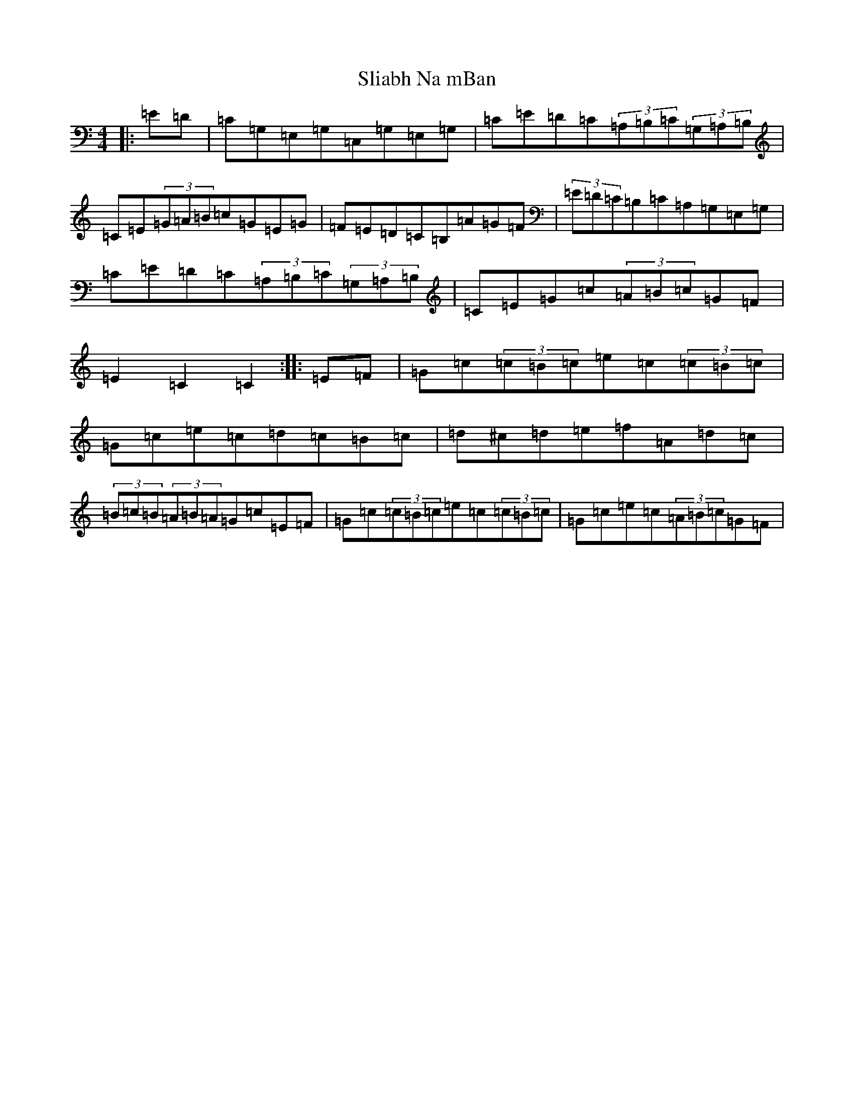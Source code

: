 X: 19663
T: Sliabh Na mBan
S: https://thesession.org/tunes/2141#setting2141
Z: G Major
R: hornpipe
M: 4/4
L: 1/8
K: C Major
|:=E=D|=C=G,=E,=G,=C,=G,=E,=G,|=C=E=D=C(3=A,=B,=C(3=G,=A,=B,|=C=E(3=G=A=B=c=G=E=G|=F=E=D=C=B,=A=G=F|(3=E=D=C=B,=C=A,=G,=E,=G,|=C=E=D=C(3=A,=B,=C(3=G,=A,=B,|=C=E=G=c(3=A=B=c=G=F|=E2=C2=C2:||:=E=F|=G=c(3=c=B=c=e=c(3=c=B=c|=G=c=e=c=d=c=B=c|=d^c=d=e=f=A=d=c|(3=B=c=B(3=A=B=A=G=c=E=F|=G=c(3=c=B=c=e=c(3=c=B=c|=G=c=e=c(3=A=B=c=G=F|